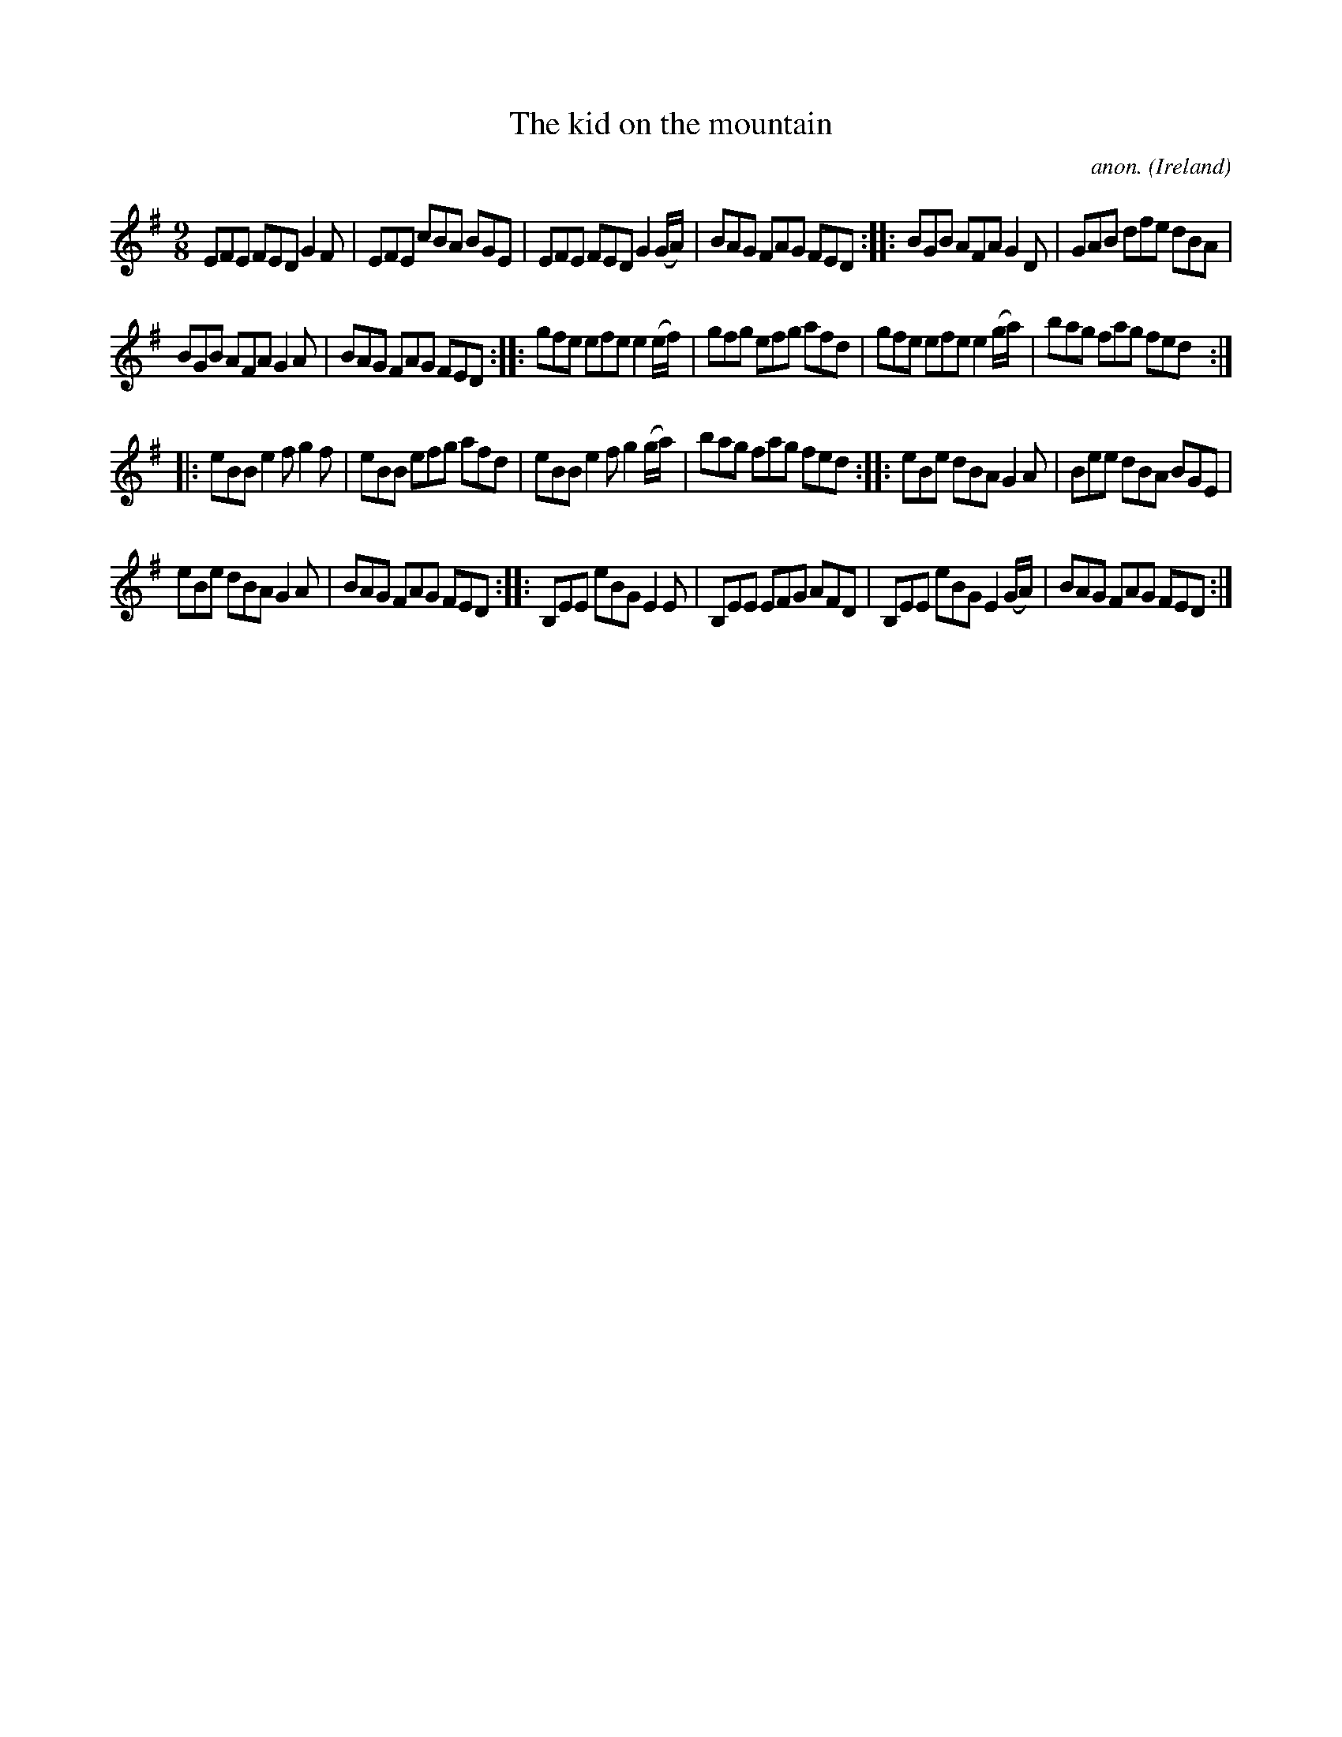 X:434
T:The kid on the mountain
C:anon.
O:Ireland
B:Francis O'Neill: "The Dance Music of Ireland" (1907) no. 434
R:Slip jig, hop
Z:Transcribed by Frank Nordberg - http://www.musicaviva.com
F:http://www.musicaviva.com/abc/tunes/ireland/oneill-1001/0434/oneill-1001-0434-1.abc
M:9/8
L:1/8
K:Em
EFE FED G2F|EFE cBA BGE|EFE FED G2(G/A/)|BAG FAG FED::BGB AFA G2D|GAB dfe dBA|
BGB AFA G2A|BAG FAG FED::gfe efe e2(e/f/)|gfg efg afd|gfe efe e2(g/a/)|bag fag fed:|
|:eBB e2f g2f|eBB efg afd|eBB e2f g2(g/a/)|bag fag fed::eBe dBA G2A|Bee dBA BGE|
eBe dBA G2A|BAG FAG FED::B,EE eBG E2E|B,EE EFG AFD|B,EE eBG E2(G/A/)|BAG FAG FED:|
W:
W:
%
%
